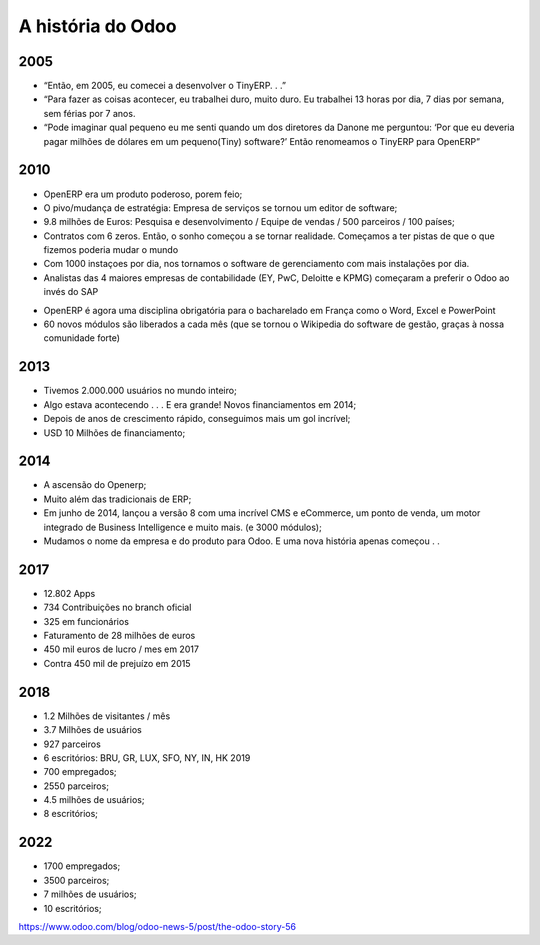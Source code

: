 A história do Odoo
==================

2005
----

-  “Então, em 2005, eu comecei a desenvolver o TinyERP. . .”
-  “Para fazer as coisas acontecer, eu trabalhei duro, muito duro. Eu
   trabalhei 13 horas por dia, 7 dias por semana, sem férias por 7 anos.
-  “Pode imaginar qual pequeno eu me senti quando um dos diretores da
   Danone me perguntou: ‘Por que eu deveria pagar milhões de dólares em
   um pequeno(Tiny) software?’ Então renomeamos o TinyERP para OpenERP”

.. _section-1:

2010
----

-  OpenERP era um produto poderoso, porem feio;
-  O pivo/mudança de estratégia: Empresa de serviços se tornou um editor
   de software;
-  9.8 milhões de Euros: Pesquisa e desenvolvimento / Equipe de vendas /
   500 parceiros / 100 países;
-  Contratos com 6 zeros. Então, o sonho começou a se tornar realidade.
   Começamos a ter pistas de que o que fizemos poderia mudar o mundo
-  Com 1000 instaçoes por dia, nos tornamos o software de gerenciamento
   com mais instalações por dia.
-  Analistas das 4 maiores empresas de contabilidade (EY, PwC, Deloitte
   e KPMG) começaram a preferir o Odoo ao invés do SAP

.. nextslide::

-  OpenERP é agora uma disciplina obrigatória para o bacharelado em
   França como o Word, Excel e PowerPoint
-  60 novos módulos são liberados a cada mês (que se tornou o Wikipedia
   do software de gestão, graças à nossa comunidade forte) 

.. _section-2:

2013
----

-  Tivemos 2.000.000 usuários no mundo inteiro;
-  Algo estava acontecendo . . . E era grande! Novos financiamentos em
   2014;
-  Depois de anos de crescimento rápido, conseguimos mais um gol
   incrível;
-  USD 10 Milhões de financiamento; 

.. _section-3:

2014
----

-  A ascensão do Openerp;
-  Muito além das tradicionais de ERP;
-  Em junho de 2014, lançou a versão 8 com uma incrível CMS e eCommerce,
   um ponto de venda, um motor integrado de Business Intelligence e
   muito mais. (e 3000 módulos);
-  Mudamos o nome da empresa e do produto para Odoo. E uma nova história
   apenas começou . .

.. _section-4:

2017
----

-  12.802 Apps
-  734 Contribuições no branch oficial
-  325 em funcionários
-  Faturamento de 28 milhões de euros
-  450 mil euros de lucro / mes em 2017
-  Contra 450 mil de prejuízo em 2015 

.. _section-5:

2018
----

-  1.2 Milhões de visitantes / mês
-  3.7 Milhões de usuários
-  927 parceiros
-  6 escritórios: BRU, GR, LUX, SFO, NY, IN, HK 2019
-  700 empregados;
-  2550 parceiros;
-  4.5 milhões de usuários;
-  8 escritórios; 

.. _section-6:

2022
----

-  1700 empregados;
-  3500 parceiros;
-  7 milhões de usuários;
-  10 escritórios;

https://www.odoo.com/blog/odoo-news-5/post/the-odoo-story-56 

